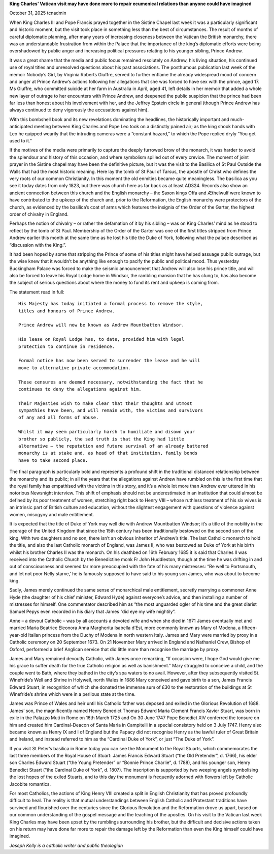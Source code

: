 **King Charles’ Vatican visit may have done more to repair ecumenical relations than anyone could have imagined**

October 31, 2025 tcnadmin

When King Charles III and Pope Francis prayed together in the Sistine
Chapel last week it was a particularly significant and historic moment,
but the visit took place in something less than the best of
circumstances. The result of months of careful diplomatic planning,
after many years of increasing closeness between the Vatican the
British monarchy, there was an understandable frustration from within
the Palace that the importance of the king’s diplomatic efforts were
being overshadowed by public anger and increasing political pressures
relating to his younger sibling, Prince Andrew.

It was a great shame that the media and public focus remained
resolutely on Andrew, his living situation, his continued use of royal
titles and unresolved questions about his past associations. The
posthumous publication last week of the memoir Nobody’s Girl, by
Virginia Roberts Giuffre, served to further enflame the already
widespread mood of concern and anger at Prince Andrew’s actions
following her allegations that she was forced to have sex with the
prince, aged 17. Ms Giuffre, who committed suicide at her farm in
Australia in April, aged 41, left details in her memoir that added a
whole new layer of outrage to her encounters with Prince Andrew, and
deepened the public suspicion that the prince had been far less than
honest about his involvement with her, and the Jeffrey Epstein circle
in general (though Prince Andrew has always continued to deny
vigorously the accusations against him).

With this bombshell book and its new revelations dominating the
headlines, the historically important and much-anticipated meeting
between King Charles and Pope Leo took on a distinctly pained air; as
the king shook hands with Leo he quipped wearily that the intruding
cameras were a “constant hazard,” to which the Pope replied dryly “You
get used to it.”

If the motives of the media were primarily to capture the deeply
furrowed brow of the monarch, it was harder to avoid the splendour and
history of this occasion, and where symbolism spilled out of every
crevice. The moment of joint prayer in the Sistine chapel may have been
the definitive picture, but it was the visit to the Basilica of St Paul
Outside the Walls that had the most historic meaning. Here lay the tomb
of St Paul of Tarsus, the apostle of Christ who defines the very roots
of our common Christianity. In this moment the old enmities became
quite meaningless. The basilica as you see it today dates from only
1823, but there was church here as far back as at least AD324. Records
also show an ancient connection between this church and the English
monarchy – the Saxon kings Offa and Æthelwulf were known to have
contributed to the upkeep of the church and, prior to the Reformation,
the English monarchy were protectors of the church, as evidenced by the
basilica’s coat of arms which features the insignia of the Order of the
Garter, the highest order of chivalry in England.

Perhaps the notion of chivalry – or rather the defamation of it by his
sibling – was on King Charles’ mind as he stood to reflect by the tomb
of St Paul. Membership of the Order of the Garter was one of the first
titles stripped from Prince Andrew earlier this month at the same time
as he lost his title the Duke of York, following what the palace
described as “discussion with the King.”.

It had been hoped by some that stripping the Prince of some of his
titles might have helped assuage public outrage, but the wise knew that
it wouldn’t be anything like enough to pacify the public and political
mood. Thus yesterday Buckingham Palace was forced to make the seismic
announcement that Andrew will also lose his prince title, and will also
be forced to leave his Royal Lodge home in Windsor, the rambling
mansion that he has clung to, has also become the subject of serious
questions about where the money to fund its rent and upkeep is coming
from.

The statement read in full:

::

  His Majesty has today initiated a formal process to remove the style,
  titles and honours of Prince Andrew.

  Prince Andrew will now be known as Andrew Mountbatten Windsor.

  His lease on Royal Lodge has, to date, provided him with legal
  protection to continue in residence.

  Formal notice has now been served to surrender the lease and he will
  move to alternative private accommodation.

  These censures are deemed necessary, notwithstanding the fact that he
  continues to deny the allegations against him.

  Their Majesties wish to make clear that their thoughts and utmost
  sympathies have been, and will remain with, the victims and survivors
  of any and all forms of abuse.

  Whilst it may seem particularly harsh to humiliate and disown your
  brother so publicly, the sad truth is that the King had little
  alternative – the reputation and future survival of an already battered
  monarchy is at stake and, as head of that institution, family bonds
  have to take second place.

The final paragraph is particularly bold and represents a profound
shift in the traditional distanced relationship between the monarchy
and its public; in all the years that the allegations against Andrew
have rumbled on this is the first time that the royal family has
empathised with the victims in this story, and it’s a whole lot more
than Andrew ever uttered in his notorious Newsnight interview. This
shift of emphasis should not be underestimated in an institution that
could almost be defined by its poor treatment of women, stretching
right back to Henry VIII – whose ruthless treatment of his six wives is
an intrinsic part of British culture and education, without the
slightest engagement with questions of violence against women, misogyny
and male entitlement.

It is expected that the title of Duke of York may well die with Andrew
Mountbatten Windsor; it’s a title of the nobility in the peerage of the
United Kingdom that since the 15th century has been traditionally
bestowed on the second son of the king. With two daughters and no son,
there isn’t an obvious inheritor of Andrew’s title. The last Catholic
monarch to hold the title, and also the last Catholic monarch of
England, was James II, who was bestowed as Duke of York at his birth
whilst his brother Charles II was the monarch. On his deathbed on 16th
February 1685 it is said that Charles II was received into the Catholic
Church by the Benedictine monk Fr John Huddleston, though at the time
he was drifting in and out of consciousness and seemed far more
preoccupied with the fate of his many mistresses: “Be well to
Portsmouth, and let not poor Nelly starve,’ he is famously supposed to
have said to his young son James, who was about to become king.

Sadly, James merely continued the same sense of monarchical male
entitlement, secretly marrying a commoner Anne Hyde (the daughter of
his chief minister, Edward Hyde) against everyone’s advice, and then
installing a number of mistresses for himself. One commentator
described him as “the most unguarded ogler of his time and the great
diarist Samuel Pepys even recorded in his diary that James “did eye my
wife mightily”.

Anne – a devout Catholic – was by all accounts a devoted wife and when
she died in 1671 James eventually met and married Maria Beatrice
Eleonora Anna Margherita Isabella d’Est, more commonly known as Mary of
Modena, a fifteen-year-old Italian princess from the Duchy of Modena in
north western Italy. James and Mary were married by proxy in a Catholic
ceremony on 20 September 1673. On 21 November Mary arrived in England
and Nathaniel Crew, Bishop of Oxford, performed a brief Anglican
service that did little more than recognise the marriage by proxy.

James and Mary remained devoutly Catholic, with James once remarking,
“If occasion were, I hope God would give me his grace to suffer death
for the true Catholic religion as well as banishment.” Mary struggled
to conceive a child, and the couple went to Bath, where they bathed in
the city’s spa waters to no avail. However, after they subsequently
visited St. Winefride’s Well and Shrine in Holywell, north Wales in
1686 Mary conceived and gave birth to a son, James Francis Edward
Stuart, in recognition of which she donated the immense sum of £30 to
the restoration of the buildings at St Winefride’s shrine which were in
a perilous state at the time.

James was Prince of Wales and heir until his Catholic father was
deposed and exiled in the Glorious Revolution of 1688. James’ son, the
magnificently named Henry Benedict Thomas Edward Maria Clement Francis
Xavier Stuart, was born in exile in the Palazzo Muti in Rome on 16th
March 1725 and On 30 June 1747 Pope Benedict XIV conferred the tonsure
on him and created him Cardinal-Deacon of Santa Maria in Campitelli in
a special consistory held on 3 July 1747. Henry also became known as
Henry IX and I of England but the Papacy did not recognise Henry as the
lawful ruler of Great Britain and Ireland, and instead referred to him
as the “Cardinal Duke of York”, or just “The Duke of York”.

If you visit St Peter’s basilica in Rome today you can see the Monument
to the Royal Stuarts, which commemorates the last three members of the
Royal House of Stuart: James Francis Edward Stuart (“the Old
Pretender”, d. 1766), his elder son Charles Edward Stuart (“the Young
Pretender” or “Bonnie Prince Charlie”, d. 1788), and his younger son,
Henry Benedict Stuart (“the Cardinal Duke of York”, d. 1807). The
inscription is supported by two weeping angels symbolising the lost
hopes of the exiled Stuarts, and to this day the monument is frequently
adorned with flowers left by Catholic Jacobite romantics.

For most Catholics, the actions of King Henry VIII created a split in
English Christianity that has proved profoundly difficult to heal. The
reality is that mutual understandings between English Catholic and
Protestant traditions have survived and flourished over the centuries
since the Glorious Revolution and the Reformation drove us apart, based
on our common understanding of the gospel message and the teaching of
the apostles. On his visit to the Vatican last week King Charles may
have been upset by the rumblings surrounding his brother, but the
difficult and decisive actions taken on his return may have done far
more to repair the damage left by the Reformation than even the King
himself could have imagined.

*Joseph Kelly is a catholic writer and public theologian*
